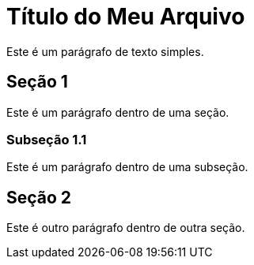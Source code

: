 = Título do Meu Arquivo

Este é um parágrafo de texto simples.

== Seção 1

Este é um parágrafo dentro de uma seção.

=== Subseção 1.1

Este é um parágrafo dentro de uma subseção.

== Seção 2

Este é outro parágrafo dentro de outra seção.